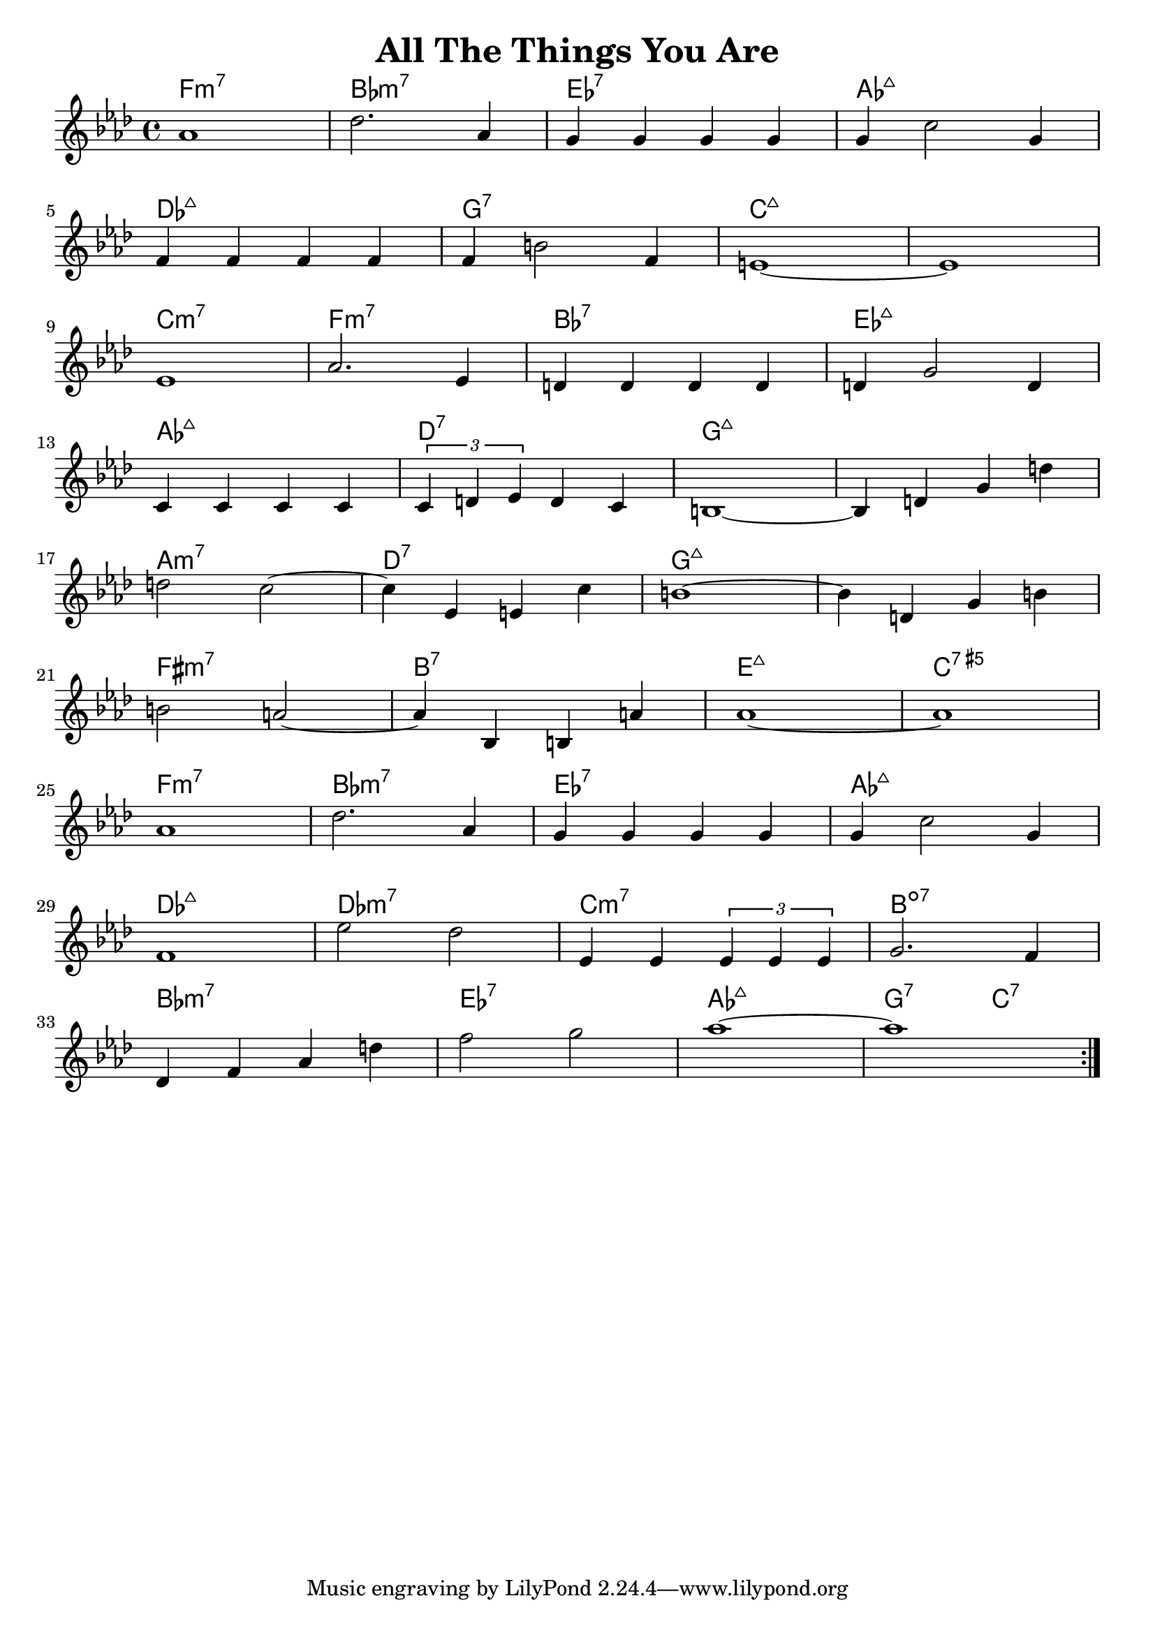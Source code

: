 \version "2.18.2"

\header {
  title = "All The Things You Are"
}

melody = \relative aes' {
  \clef treble
  \key f \minor
  \time 4/4
	   
  \repeat volta 2 { 
  aes1       |
  des2. aes4 |
  g4 g g g   |
  g4 c2 g4   | \break

  f4 f f f  |
  f4 b2  f4 |
  e1~       |
  e1        | \break

  ees1       |
  aes2. ees4 |
  d4 d d d   |
  d4 g2 d4   | \break

  c4 c c c                   |
  \tuplet 3/2 {c4 d ees} d c |
  b1~                        |
  b4 d g d'                  | \break
  
  d2 c~        |
  c4 ees, e c' |
  b1~          |
  b4 d, g b     | \break

  b2 a2~       |
  a4 bes, b a' |
  aes1~        |
  aes1         | \break

  aes1       |
  des2. aes4 |
  g4 g g g   |
  g4 c2 g4   | \break

  f1                                  |
  ees'2 des                           |
  ees,4 ees \tuplet 3/2 {ees ees ees} |
  g2. f4                              | \break

  des4 f aes d |
  f2 g         |
  aes1~        | 
  aes1         | \break

  }
}

harmonies = \chordmode {
  f1:min7
  bes1:min7
  ees1:7
  aes1:maj7

  des1:maj7
  g1:7
  c1:maj7
  c1:maj7

  c1:min7
  f1:min7
  bes1:7
  ees1:maj7

  aes1:maj7
  d1:7
  g1:maj7
  g1:maj7

  a1:min7
  d1:7
  g1:maj7
  g1:maj7

  fis1:min7
  b1:7
  e1:maj7
  c1:aug7

  f1:min7
  bes1:min7
  ees1:7
  aes1:maj7

  des1:maj7
  des1:min7
  c1:min7
  b1:dim7

  bes1:min7
  ees1:7
  aes1:maj7
  g2:7 c2:7
}

\layout {
  indent = #0
}

key = c
\score {
  <<
    \new ChordNames {
      \set chordChanges = ##t
      \transpose \key c \harmonies
    }
    \new Staff 
    \transpose \key c \melody
  >>
}
